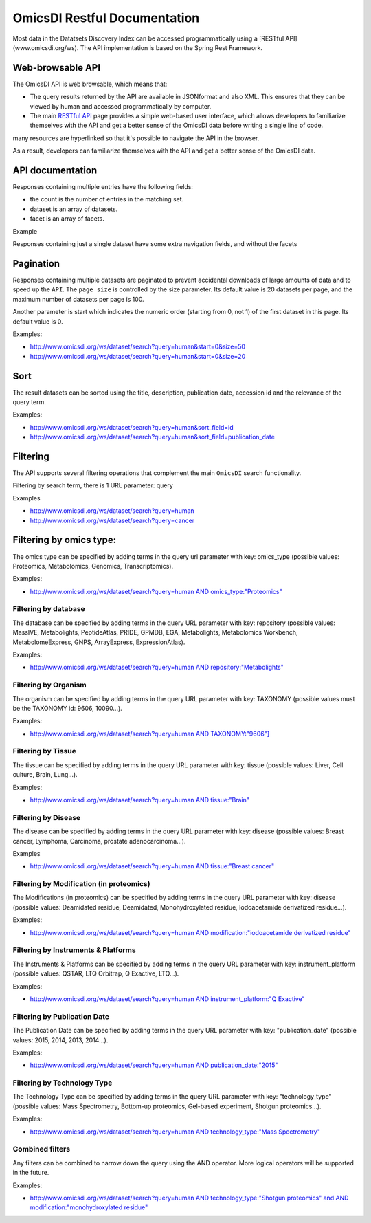 .. _ws

OmicsDI Restful Documentation
===============

Most data in the Datatsets Discovery Index can be accessed
programmatically using a [RESTful API](www.omicsdi.org/ws).
The API implementation is based on the Spring Rest Framework.

Web-browsable API
----------------------

The OmicsDI API is web browsable, which means that:

- The query results returned by the API are available in JSONformat and also XML. This ensures that they can be viewed by human and accessed programmatically by computer.
- The main `RESTful API <www.omicsdi.org/ws>`_ page provides a simple web-based user
  interface, which allows developers to familiarize themselves with the API and get a
  better sense of the OmicsDI data before writing a single line of code.

many resources are hyperlinked so that it's possible to navigate the API in the browser.

As a result, developers can familiarize themselves with the API and get a better sense of the OmicsDI data.

API documentation
------------------------------

Responses containing multiple entries have the following fields:

- the count is the number of entries in the matching set.
- dataset is an array of datasets.
- facet is an array of facets.

Example

.. code-block:: json
   :linenos:

       http://www.omicsdi.org/ws/dataset/search?query=human
          {
             "count": 733,
             "datasets": [
                  {
                    "id": "PXD000456",
                    "source": "pride",
                    "title": "Human glomerular extracellular matrix analysed by LC-MSMS",
                    "description": "Extracellular matrix proteins were isolated from human glomeruli and analysed by LC-MSMS",
                    "keywords": [
                        "Human",
                        "kidney",
                        "glomerulus",
                        "extracellular matrix"
                    ],
                    "organisms": [
                       {
                         "acc": "9606",
                         "name": "Homo sapiens"
                       }
                    ],
                    "publicationDate": "20140122"
                  },
               // 19 more datasets
             ],
             "facets": [
               {
                   "id": "modification",
                   "label": "Modification",
                   "total": 181,
                   "facetValues": [
                  {
                     "label": "Unknown modification",
                     "value": "unknown modification",
                     "count": "5"
               },
               //other facet values
             ],
             },
           //other facets
           ]
         }


Responses containing just a single dataset have some extra navigation fields, and without the facets

.. code-block:: json
   :linenos:


     http://www.omicsdi.org/ws/dataset/get?acc=PXD001848&database=PRIDE
         {
            "id": "PXD001848",
            "name": "Global Analysis of Protein Folding Thermodynamics for Disease State Characterization, MCF7 vs MDAMB231",
            "description": "Protein biomarkers can be used to characterize and diagnose disease states such as cancer. ....",
            "keywords": null,
            "publicationDate": "20150410",
            "publications": [
                 {
                    "id": "25825992",
                    "publicationDate": "2015-04-09",
                    "title": "Global analysis of protein folding thermodynamics for disease state characterization.",
                    "pubabstract": "Current methods for the large-scale characterization of disease states ....",
                    "cycle": "testcyclehere"
                 }
            ],
            "related_datasets": null,
            "data_protocol": "Peak lists were extracted from the raw LC-MS/MS data files and the data were searched against t...."
         }


Pagination
---------------

Responses containing multiple datasets are paginated to prevent accidental downloads
of large amounts of data and to speed up the ``API``. The ``page size`` is controlled by the size parameter. Its default value is 20 datasets per page, and the maximum number of datasets per page is 100.

Another parameter is start which indicates the numeric order (starting from 0, not 1) of the first dataset in this page. Its default value is 0.

Examples:

- http://www.omicsdi.org/ws/dataset/search?query=human&start=0&size=50
- http://www.omicsdi.org/ws/dataset/search?query=human&start=0&size=20

Sort
----------------

The result datasets can be sorted using the title, description, publication date, accession id and the relevance of the query term.

Examples:

- http://www.omicsdi.org/ws/dataset/search?query=human&sort_field=id
- http://www.omicsdi.org/ws/dataset/search?query=human&sort_field=publication_date

Filtering
--------------

The API supports several filtering operations that complement the main ``OmicsDI`` search functionality.

Filtering by search term, there is 1 URL parameter: query

Examples

- http://www.omicsdi.org/ws/dataset/search?query=human
- http://www.omicsdi.org/ws/dataset/search?query=cancer

Filtering by omics type:
----------------------------

The omics type can be specified by adding terms in the query url parameter with key: omics_type (possible values: Proteomics, Metabolomics, Genomics, Transcriptomics).

Examples:

- `http://www.omicsdi.org/ws/dataset/search?query=human AND omics_type:"Proteomics" <http://www.omicsdi.org/ws/dataset/search?query=human%20AND%20omics_type:%22Proteomics%22>`_

Filtering by database
~~~~~~~~~~~~~~~~~~~~~~~~

The database can be specified by adding terms in the query URL parameter with key: repository (possible values: MassIVE, Metabolights, PeptideAtlas, PRIDE, GPMDB, EGA, Metabolights, Metabolomics Workbench, MetabolomeExpress, GNPS, ArrayExpress, ExpressionAtlas).

Examples:

- `http://www.omicsdi.org/ws/dataset/search?query=human AND repository:"Metabolights" <http://www.omicsdi.org/ws/dataset/search?query=human%20AND%20repository:%22Metabolights%22>`_


Filtering by Organism
~~~~~~~~~~~~~~~~~~~~~~~~~~~

The organism can be specified by adding terms in the query URL parameter with key: TAXONOMY (possible values must be the TAXONOMY id: 9606, 10090...).

Examples:

- `http://www.omicsdi.org/ws/dataset/search?query=human AND TAXONOMY:"9606"] <http://www.omicsdi.org/ws/dataset/search?query=human%20AND%20TAXONOMY:%229606%22>`_


Filtering by Tissue
~~~~~~~~~~~~~~~~~~~~~~~~~

The tissue can be specified by adding terms in the query URL parameter with key: tissue (possible values: Liver, Cell culture, Brain, Lung...).

Examples:

- `http://www.omicsdi.org/ws/dataset/search?query=human AND tissue:"Brain" <http://www.omicsdi.org/ws/dataset/search?query=human%20AND%20tissue:%22Brain%22>`_

Filtering by Disease
~~~~~~~~~~~~~~~~~~~~~~

The disease can be specified by adding terms in the query URL parameter with key: disease (possible values: Breast cancer, Lymphoma, Carcinoma, prostate adenocarcinoma...).

Examples

- `http://www.omicsdi.org/ws/dataset/search?query=human AND tissue:"Breast cancer" <http://www.omicsdi.org/ws/dataset/search?query=human%20AND%20tissue:%22Breast%20cancer%22>`_


Filtering by Modification (in proteomics)
~~~~~~~~~~~~~~~~~~~~~~~~~

The Modifications (in proteomics) can be specified by adding terms in the query URL parameter with key: disease (possible values: Deamidated residue, Deamidated, Monohydroxylated residue, Iodoacetamide derivatized residue...).

Examples:

- `http://www.omicsdi.org/ws/dataset/search?query=human AND modification:"iodoacetamide derivatized residue" <http://www.omicsdi.org/ws/dataset/search?query=human%20AND%20modification:%22iodoacetamide%20derivatized%20residue%22>`_

Filtering by Instruments & Platforms
~~~~~~~~~~~~~~~~~~~~~~~~~~~~~~~

The Instruments & Platforms can be specified by adding terms in the query URL parameter with key: instrument_platform (possible values: QSTAR, LTQ Orbitrap, Q Exactive, LTQ...).

Examples:

- `http://www.omicsdi.org/ws/dataset/search?query=human AND instrument_platform:"Q Exactive" <http://www.omicsdi.org/ws/dataset/search?query=human%20AND%20instrument_platform:%22Q%20Exactive%22>`_

Filtering by Publication Date
~~~~~~~~~~~~~~~~~~~~~~~~~~~~~~

The Publication Date can be specified by adding terms in the query URL parameter with key: "publication_date" (possible values: 2015, 2014, 2013, 2014...).

Examples:

- `http://www.omicsdi.org/ws/dataset/search?query=human AND publication_date:"2015" <http://www.omicsdi.org/ws/dataset/search?query=human%20AND%20publication_date:%222015%22>`_

Filtering by Technology Type
~~~~~~~~~~~~~~~~~~~~~~~~~~~

The Technology Type can be specified by adding terms in the query URL parameter with key: "technology_type" (possible values: Mass Spectrometry, Bottom-up proteomics, Gel-based experiment, Shotgun proteomics...).

Examples:

- `http://www.omicsdi.org/ws/dataset/search?query=human AND technology_type:"Mass Spectrometry" <http://www.omicsdi.org/ws/dataset/search?query=human%20AND%20technology_type:%22Mass%20Spectrometry%22>`_

Combined filters
~~~~~~~~~~~~~~~~~~~

Any filters can be combined to narrow down the query using the AND operator. More logical operators will be supported in the future.

Examples:

- `http://www.omicsdi.org/ws/dataset/search?query=human AND technology_type:"Shotgun proteomics" and AND modification:"monohydroxylated residue" <http://www.omicsdi.org/ws/dataset/search?query=human%20AND%20technology_type:%22Shotgun%20proteomics%22%20and%20AND%20modification:%22monohydroxylated%20residue%22>`_